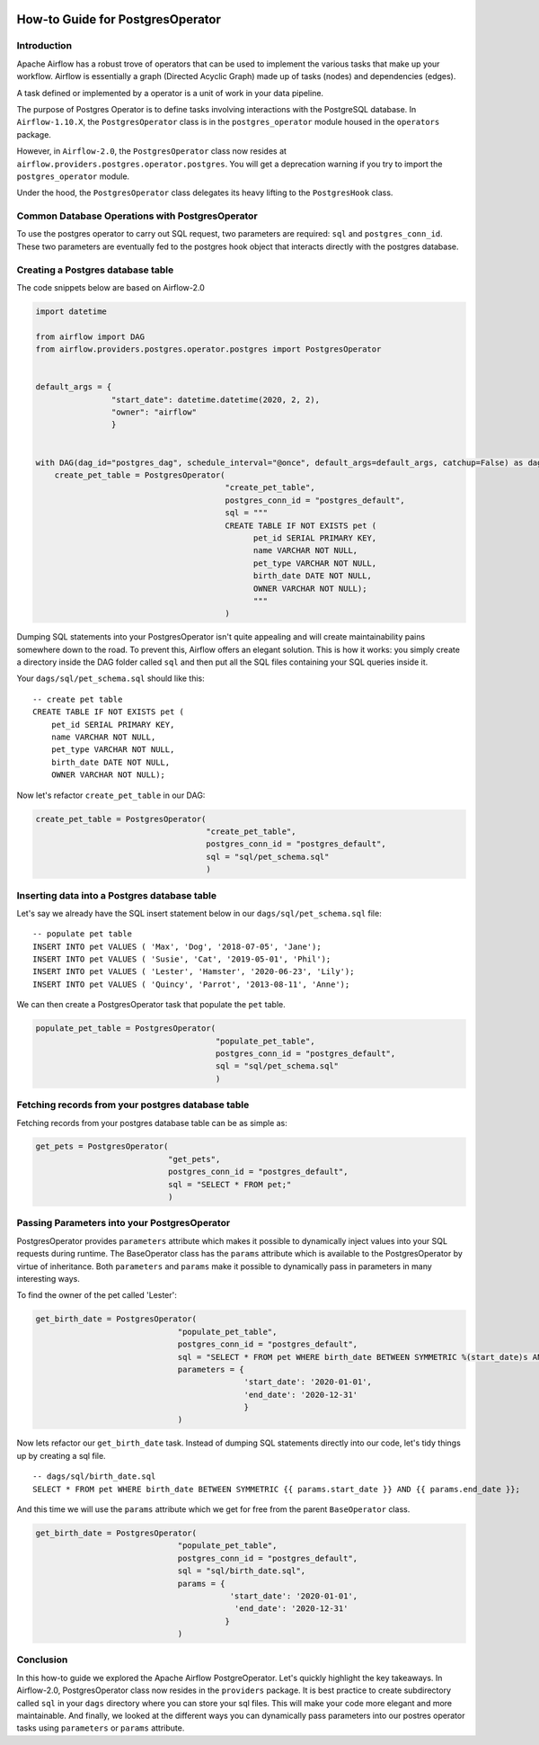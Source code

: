  .. Licensed to the Apache Software Foundation (ASF) under one
    or more contributor license agreements.  See the NOTICE file
    distributed with this work for additional information
    regarding copyright ownership.  The ASF licenses this file
    to you under the Apache License, Version 2.0 (the
    "License"); you may not use this file except in compliance
    with the License.  You may obtain a copy of the License at

 ..   http://www.apache.org/licenses/LICENSE-2.0

 .. Unless required by applicable law or agreed to in writing,
    software distributed under the License is distributed on an
    "AS IS" BASIS, WITHOUT WARRANTIES OR CONDITIONS OF ANY
    KIND, either express or implied.  See the License for the
    specific language governing permissions and limitations
    under the License.

How-to Guide for PostgresOperator
=================================

Introduction
------------

Apache Airflow has a robust trove of operators that can be used to implement the various tasks that make up your
workflow. Airflow is essentially a graph (Directed Acyclic Graph) made up of tasks (nodes) and dependencies (edges).

A task defined or implemented by a operator is a unit of work in your data pipeline.

The purpose of Postgres Operator is to define tasks involving interactions with the PostgreSQL database.
In ``Airflow-1.10.X``, the ``PostgresOperator`` class is in the ``postgres_operator`` module housed in the ``operators`` package.

However, in ``Airflow-2.0``, the ``PostgresOperator`` class now resides at ``airflow.providers.postgres.operator.postgres``.
You will get a deprecation warning if you try to import the ``postgres_operator`` module.

Under the hood, the ``PostgresOperator`` class delegates its heavy lifting to the ``PostgresHook`` class.

Common Database Operations with PostgresOperator
------------------------------------------------

To use the postgres operator to carry out SQL request, two parameters are required: ``sql`` and ``postgres_conn_id``.
These two parameters are eventually fed to the postgres hook object that interacts directly with the postgres database.

Creating a Postgres database table
----------------------------------

The code snippets below are based on Airflow-2.0

.. code-block:: python

    import datetime

    from airflow import DAG
    from airflow.providers.postgres.operator.postgres import PostgresOperator


    default_args = {
                    "start_date": datetime.datetime(2020, 2, 2),
                    "owner": "airflow"
                    }


    with DAG(dag_id="postgres_dag", schedule_interval="@once", default_args=default_args, catchup=False) as dag:
        create_pet_table = PostgresOperator(
                                            "create_pet_table",
                                            postgres_conn_id = "postgres_default",
                                            sql = """
                                            CREATE TABLE IF NOT EXISTS pet (
                                                  pet_id SERIAL PRIMARY KEY,
                                                  name VARCHAR NOT NULL,
                                                  pet_type VARCHAR NOT NULL,
                                                  birth_date DATE NOT NULL,
                                                  OWNER VARCHAR NOT NULL);
                                                  """
                                            )


Dumping SQL statements into your PostgresOperator isn't quite appealing and will create maintainability pains somewhere
down to the road. To prevent this, Airflow offers an elegant solution. This is how it works: you simply create
a directory inside the DAG folder called ``sql`` and then put all the SQL files containing your SQL queries inside it.

Your ``dags/sql/pet_schema.sql`` should like this:

::

      -- create pet table
      CREATE TABLE IF NOT EXISTS pet (
          pet_id SERIAL PRIMARY KEY,
          name VARCHAR NOT NULL,
          pet_type VARCHAR NOT NULL,
          birth_date DATE NOT NULL,
          OWNER VARCHAR NOT NULL);


Now let's refactor ``create_pet_table`` in our DAG:

.. code-block:: python

        create_pet_table = PostgresOperator(
                                            "create_pet_table",
                                            postgres_conn_id = "postgres_default",
                                            sql = "sql/pet_schema.sql"
                                            )


Inserting data into a Postgres database table
---------------------------------------------

Let's say we already have the SQL insert statement below in our ``dags/sql/pet_schema.sql`` file:

::

  -- populate pet table
  INSERT INTO pet VALUES ( 'Max', 'Dog', '2018-07-05', 'Jane');
  INSERT INTO pet VALUES ( 'Susie', 'Cat', '2019-05-01', 'Phil');
  INSERT INTO pet VALUES ( 'Lester', 'Hamster', '2020-06-23', 'Lily');
  INSERT INTO pet VALUES ( 'Quincy', 'Parrot', '2013-08-11', 'Anne');

We can then create a PostgresOperator task that populate the ``pet`` table.

.. code-block:: python

  populate_pet_table = PostgresOperator(
                                        "populate_pet_table",
                                        postgres_conn_id = "postgres_default",
                                        sql = "sql/pet_schema.sql"
                                        )


Fetching records from your postgres database table
--------------------------------------------------

Fetching records from your postgres database table can be as simple as:

.. code-block:: python

  get_pets = PostgresOperator(
                              "get_pets",
                              postgres_conn_id = "postgres_default",
                              sql = "SELECT * FROM pet;"
                              )



Passing Parameters into your PostgresOperator
---------------------------------------------

PostgresOperator provides ``parameters`` attribute which makes it possible to dynamically inject values into your
SQL requests during runtime. The BaseOperator class has the ``params`` attribute which is available to the PostgresOperator
by virtue of inheritance. Both ``parameters`` and ``params`` make it possible to dynamically pass in parameters in many
interesting ways.

To find the owner of the pet called 'Lester':

.. code-block:: python

  get_birth_date = PostgresOperator(
                                "populate_pet_table",
                                postgres_conn_id = "postgres_default",
                                sql = "SELECT * FROM pet WHERE birth_date BETWEEN SYMMETRIC %(start_date)s AND %(end_date)s",
                                parameters = {
                                              'start_date': '2020-01-01',
                                              'end_date': '2020-12-31'
                                              }
                                )

Now lets refactor our ``get_birth_date`` task. Instead of dumping SQL statements directly into our code, let's tidy things up
by creating a sql file.

::

  -- dags/sql/birth_date.sql
  SELECT * FROM pet WHERE birth_date BETWEEN SYMMETRIC {{ params.start_date }} AND {{ params.end_date }};

And this time we will use the ``params`` attribute which we get for free from the parent ``BaseOperator``
class.

.. code-block:: python

  get_birth_date = PostgresOperator(
                                "populate_pet_table",
                                postgres_conn_id = "postgres_default",
                                sql = "sql/birth_date.sql",
                                params = {
                                           'start_date': '2020-01-01',
                                            'end_date': '2020-12-31'
                                          }
                                )


Conclusion
----------

In this how-to guide we explored the Apache Airflow PostgreOperator. Let's quickly highlight the key takeaways.
In Airflow-2.0, PostgresOperator class now resides in the ``providers`` package. It is best practice to create subdirectory
called ``sql`` in your ``dags`` directory where you can store your sql files. This will make your code more elegant and more
maintainable. And finally, we looked at the different ways you can dynamically pass parameters into our postres operator
tasks  using ``parameters`` or ``params`` attribute.

